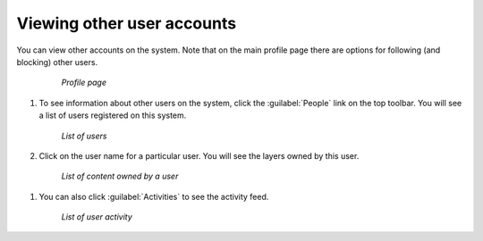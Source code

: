 .. _accounts.users:

Viewing other user accounts
===========================

You can view other accounts on the system. Note that on the main profile page there are options for following (and blocking) other users.

   .. figure:: img/profilepage.png

      *Profile page*

#. To see information about other users on the system, click the :guilabel:`People` link on the top toolbar. You will see a list of users registered on this system.

   .. figure:: img/peoplepage.png

      *List of users*

#.  Click on the user name for a particular user. You will see the layers owned by this user.

   .. figure:: img/adminlayers.png

      *List of content owned by a user*

#. You can also click :guilabel:`Activities` to see the activity feed.

   .. figure:: img/adminactivities.png

      *List of user activity*
